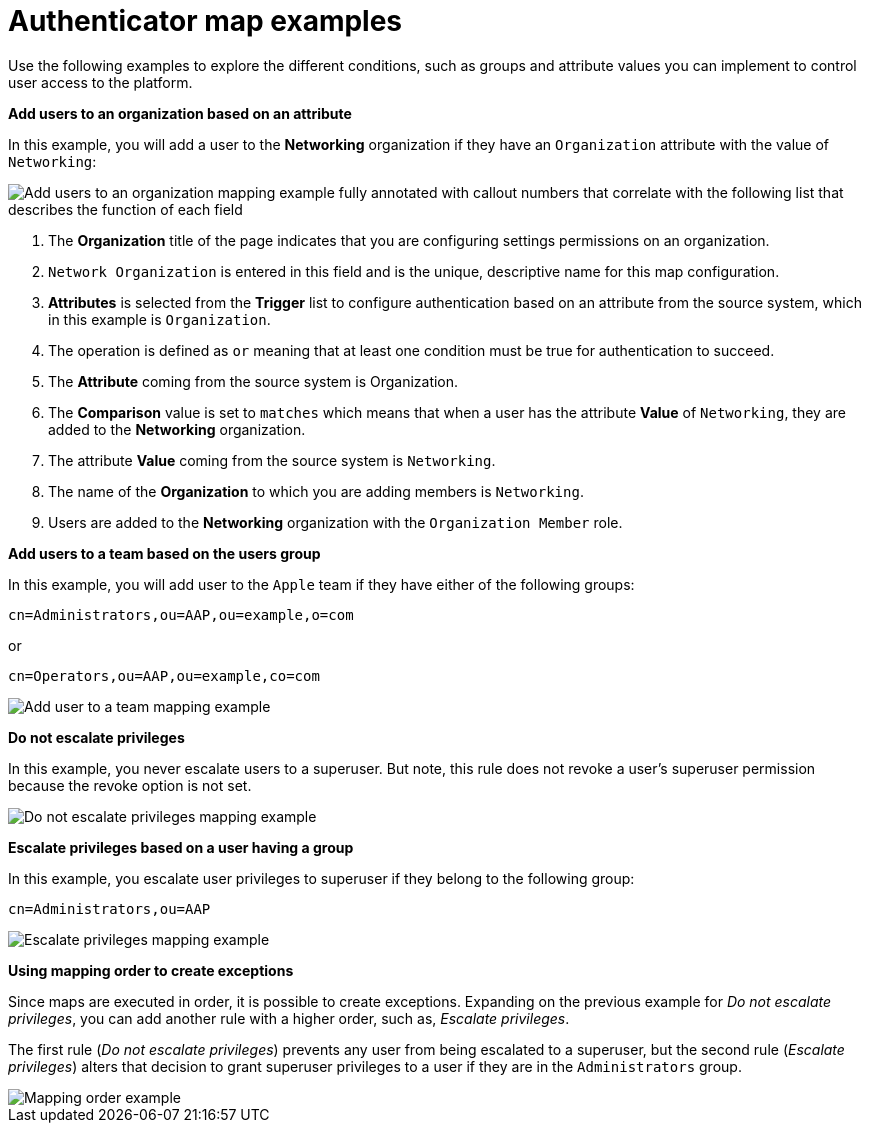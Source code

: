 :_mod-docs-content-type: CONCEPT

[id="gw-authenticator-map-examples"]

= Authenticator map examples

[role="_abstract"]

Use the following examples to explore the different conditions, such as groups and attribute values you can implement to control user access to the platform. 

*Add users to an organization based on an attribute*

In this example, you will add a user to the *Networking* organization if they have an `Organization` attribute with the value of `Networking`:

image::am-org-mapping-full-annotation.png[Add users to an organization mapping example fully annotated with callout numbers that correlate with the following list that describes the function of each field]

. The *Organization* title of the page indicates that you are configuring settings permissions on an organization.
. `Network Organization` is entered in this field and is the unique, descriptive name for this map configuration.
. *Attributes* is selected from the *Trigger* list to configure authentication based on an attribute from the source system, which in this example is `Organization`.
. The operation is defined as `or` meaning that at least one condition must be true for authentication to succeed. 
. The *Attribute* coming from the source system is Organization.
. The *Comparison* value is set to `matches` which means that when a user has the attribute *Value* of `Networking`, they are added to the *Networking* organization.
. The attribute *Value* coming from the source system is `Networking`.
. The name of the *Organization* to which you are adding members is `Networking`.
. Users are added to the *Networking* organization with the `Organization Member` role.

*Add users to a team based on the users group*

In this example, you will add user to the `Apple` team if they have either of the following  groups:

-----
cn=Administrators,ou=AAP,ou=example,o=com
-----

or

-----
cn=Operators,ou=AAP,ou=example,co=com
-----

image::am-apple-team-map-example.png[Add user to a team mapping example]

*Do not escalate privileges*

In this example, you never escalate users to a superuser. But note, this rule does not revoke a user's superuser permission because the revoke option is not set. 

image::am-do-not-escalate-privileges.png[Do not escalate privileges mapping example]

*Escalate privileges based on a user having a group*

In this example, you escalate user privileges to superuser if they belong to the following group:

-----
cn=Administrators,ou=AAP
-----

image::am-escalate-privileges.png[Escalate privileges mapping example]

*Using mapping order to create exceptions*

Since maps are executed in order, it is possible to create exceptions. Expanding on the previous example for __Do not escalate privileges__, you can add another rule with a higher order, such as, __Escalate privileges__. 

The first rule (__Do not escalate privileges__) prevents any user from being escalated to a superuser, but the second rule (__Escalate privileges__) alters that decision to grant superuser privileges to a user if they are in the `Administrators` group.

image::am-mapping-order.png[Mapping order example]